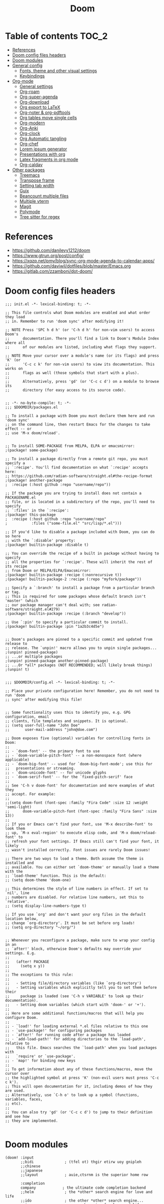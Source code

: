 #+title: Doom
#+auto_tangle: t
#+startup: fold

* Table of contents :TOC_2:
- [[#references][References]]
- [[#doom-config-files-headers][Doom config files headers]]
- [[#doom-modules][Doom modules]]
- [[#general-config][General config]]
  - [[#fonts-theme-and-other-visual-settings][Fonts, theme and other visual settings]]
  - [[#keybindings][Keybindings]]
- [[#org-mode][Org-mode]]
  - [[#general-settings][General settings]]
  - [[#org-roam][Org-roam]]
  - [[#org-super-agenda][Org-super-agenda]]
  - [[#org-download][Org-download]]
  - [[#org-export-to-latex][Org export to LaTeX]]
  - [[#org-noter--org-pdftools][Org-noter & org-pdftools]]
  - [[#org-tables-move-single-cells][Org tables move single cells]]
  - [[#org-modern][Org-modern]]
  - [[#org-anki][Org-Anki]]
  - [[#org-clock][Org-clock]]
  - [[#org-automatic-tangling][Org Automatic tangling]]
  - [[#org-chef][Org-chef]]
  - [[#lorem-ipsum-generator][Lorem ipsum generator]]
  - [[#presentations-with-org][Presentations with org]]
  - [[#latex-fragments-in-org-mode][Latex fragments in org mode]]
  - [[#org-caldav][Org-caldav]]
- [[#other-packages][Other packages]]
  - [[#treemacs][Treemacs]]
  - [[#transpose-frame][Transpose frame]]
  - [[#setting-tab-width][Setting tab width]]
  - [[#guix][Guix]]
  - [[#beancount-multiple-files][Beancount multiple files]]
  - [[#multiple-vterm][Multiple vterm]]
  - [[#magit][Magit]]
  - [[#polymode][Polymode]]
  - [[#tree-sitter-for-regex][Tree sitter for regex]]

* References

- [[https://github.com/danilevy1212/doom]]
- [[https://www.gtrun.org/post/config/]]
- https://xqzp.net/pmy/blog/sync-org-mode-agenda-to-calendar-apps/
- https://github.com/daviwil/dotfiles/blob/master/Emacs.org
- https://gitlab.com/zzamboni/dot-doom/

* Doom config files headers

#+begin_src elisp :tangle init.el
;;; init.el -*- lexical-binding: t; -*-

;; This file controls what Doom modules are enabled and what order they load
;; in. Remember to run 'doom sync' after modifying it!

;; NOTE Press 'SPC h d h' (or 'C-h d h' for non-vim users) to access Doom's
;;      documentation. There you'll find a link to Doom's Module Index where all
;;      of our modules are listed, including what flags they support.

;; NOTE Move your cursor over a module's name (or its flags) and press 'K' (or
;;      'C-c c k' for non-vim users) to view its documentation. This works on
;;      flags as well (those symbols that start with a plus).
;;
;;      Alternatively, press 'gd' (or 'C-c c d') on a module to browse its
;;      directory (for easy access to its source code).

#+end_src

#+begin_src elisp :tangle packages.el
;; -*- no-byte-compile: t; -*-
;;; $DOOMDIR/packages.el

;; To install a package with Doom you must declare them here and run 'doom sync'
;; on the command line, then restart Emacs for the changes to take effect -- or
;; use 'M-x doom/reload'.


;; To install SOME-PACKAGE from MELPA, ELPA or emacsmirror:
;(package! some-package)

;; To install a package directly from a remote git repo, you must specify a
;; `:recipe'. You'll find documentation on what `:recipe' accepts here:
;; https://github.com/radian-software/straight.el#the-recipe-format
;(package! another-package
;  :recipe (:host github :repo "username/repo"))

;; If the package you are trying to install does not contain a PACKAGENAME.el
;; file, or is located in a subdirectory of the repo, you'll need to specify
;; `:files' in the `:recipe':
;(package! this-package
;  :recipe (:host github :repo "username/repo"
;           :files ("some-file.el" "src/lisp/*.el")))

;; If you'd like to disable a package included with Doom, you can do so here
;; with the `:disable' property:
;(package! builtin-package :disable t)

;; You can override the recipe of a built in package without having to specify
;; all the properties for `:recipe'. These will inherit the rest of its recipe
;; from Doom or MELPA/ELPA/Emacsmirror:
;(package! builtin-package :recipe (:nonrecursive t))
;(package! builtin-package-2 :recipe (:repo "myfork/package"))

;; Specify a `:branch' to install a package from a particular branch or tag.
;; This is required for some packages whose default branch isn't 'master' (which
;; our package manager can't deal with; see radian-software/straight.el#279)
;(package! builtin-package :recipe (:branch "develop"))

;; Use `:pin' to specify a particular commit to install.
;(package! builtin-package :pin "1a2b3c4d5e")


;; Doom's packages are pinned to a specific commit and updated from release to
;; release. The `unpin!' macro allows you to unpin single packages...
;(unpin! pinned-package)
;; ...or multiple packages
;(unpin! pinned-package another-pinned-package)
;; ...Or *all* packages (NOT RECOMMENDED; will likely break things)
;(unpin! t)

#+end_src

#+begin_src elisp :tangle config.el
;;; $DOOMDIR/config.el -*- lexical-binding: t; -*-

;; Place your private configuration here! Remember, you do not need to run 'doom
;; sync' after modifying this file!


;; Some functionality uses this to identify you, e.g. GPG configuration, email
;; clients, file templates and snippets. It is optional.
;; (setq user-full-name "John Doe"
;;       user-mail-address "john@doe.com")

;; Doom exposes five (optional) variables for controlling fonts in Doom:
;;
;; - `doom-font' -- the primary font to use
;; - `doom-variable-pitch-font' -- a non-monospace font (where applicable)
;; - `doom-big-font' -- used for `doom-big-font-mode'; use this for
;;   presentations or streaming.
;; - `doom-unicode-font' -- for unicode glyphs
;; - `doom-serif-font' -- for the `fixed-pitch-serif' face
;;
;; See 'C-h v doom-font' for documentation and more examples of what they
;; accept. For example:
;;
;;(setq doom-font (font-spec :family "Fira Code" :size 12 :weight 'semi-light)
;;      doom-variable-pitch-font (font-spec :family "Fira Sans" :size 13))
;;
;; If you or Emacs can't find your font, use 'M-x describe-font' to look them
;; up, `M-x eval-region' to execute elisp code, and 'M-x doom/reload-font' to
;; refresh your font settings. If Emacs still can't find your font, it likely
;; wasn't installed correctly. Font issues are rarely Doom issues!

;; There are two ways to load a theme. Both assume the theme is installed and
;; available. You can either set `doom-theme' or manually load a theme with the
;; `load-theme' function. This is the default:
;; (setq doom-theme 'doom-one)

;; This determines the style of line numbers in effect. If set to `nil', line
;; numbers are disabled. For relative line numbers, set this to `relative'.
;; (setq display-line-numbers-type t)

;; If you use `org' and don't want your org files in the default location below,
;; change `org-directory'. It must be set before org loads!
;; (setq org-directory "~/org/")


;; Whenever you reconfigure a package, make sure to wrap your config in an
;; `after!' block, otherwise Doom's defaults may override your settings. E.g.
;;
;;   (after! PACKAGE
;;     (setq x y))
;;
;; The exceptions to this rule:
;;
;;   - Setting file/directory variables (like `org-directory')
;;   - Setting variables which explicitly tell you to set them before their
;;     package is loaded (see 'C-h v VARIABLE' to look up their documentation).
;;   - Setting doom variables (which start with 'doom-' or '+').
;;
;; Here are some additional functions/macros that will help you configure Doom.
;;
;; - `load!' for loading external *.el files relative to this one
;; - `use-package!' for configuring packages
;; - `after!' for running code after a package has loaded
;; - `add-load-path!' for adding directories to the `load-path', relative to
;;   this file. Emacs searches the `load-path' when you load packages with
;;   `require' or `use-package'.
;; - `map!' for binding new keys
;;
;; To get information about any of these functions/macros, move the cursor over
;; the highlighted symbol at press 'K' (non-evil users must press 'C-c c k').
;; This will open documentation for it, including demos of how they are used.
;; Alternatively, use `C-h o' to look up a symbol (functions, variables, faces,
;; etc).
;;
;; You can also try 'gd' (or 'C-c c d') to jump to their definition and see how
;; they are implemented.

#+end_src

* Doom modules

#+begin_src elisp :tangle init.el
(doom! :input
       ;;bidi              ; (tfel ot) thgir etirw uoy gnipleh
       ;;chinese
       ;;japanese
       ;;layout            ; auie,ctsrnm is the superior home row

       :completion
       company            ; the ultimate code completion backend
       ;;helm              ; the *other* search engine for love and life
       ;;ido               ; the other *other* search engine...
       ;;ivy               ; a search engine for love and life
       vertico            ; the search engine of the future

       :ui
       ;;deft              ; notational velocity for Emacs
       doom                ; what makes DOOM look the way it does
       doom-dashboard      ; a nifty splash screen for Emacs
       ;;doom-quit         ; DOOM quit-message prompts when you quit Emacs
       ;;(emoji +unicode)  ; 🙂
       ;;hl-todo             ; highlight TODO/FIXME/NOTE/DEPRECATED/HACK/REVIEW
       ;;hydra
       ;;indent-guides     ; highlighted indent columns
       ligatures          ; ligatures and symbols to make your code pretty again

       ;;minimap           ; show a map of the code on the side
       modeline           ; snazzy, Atom-inspired modeline, plus API
       nav-flash           ; blink cursor line after big motions
       ;;neotree           ; a project drawer, like NERDTree for vim
       ophints             ; highlight the region an operation acts on
       (popup              ; tame sudden yet inevitable temporary windows
        +all
        +defaults)
       ;;tabs              ; a tab bar for Emacs
       (treemacs           ; a project drawer, like neotree but cooler
        +lsp)
       ;;unicode           ; extended unicode support for various languages
       (vc-gutter          ; vcs diff in the fringe
        +pretty)
       vi-tilde-fringe     ; fringe tildes to mark beyond EOB
       ;;window-select     ; visually switch windows
       workspaces          ; tab emulation, persistence & separate workspaces
       ;;zen                 ; distraction-free coding or writing

       :editor
       (evil +everywhere); come to the dark side, we have cookies
       file-templates      ; auto-snippets for empty files
       fold                ; (nigh) universal code folding
       (format +onsave)  ; automated prettiness
       ;;god               ; run Emacs commands without modifier keys
       ;;lispy             ; vim for lisp, for people who don't like vim
       ;;multiple-cursors  ; editing in many places at once
       ;;objed             ; text object editing for the innocent
       parinfer          ; turn lisp into python, sort of
       ;;rotate-text       ; cycle region at point between text candidates
       snippets            ; my elves. They type so I don't have to
       ;;word-wrap         ; soft wrapping with language-aware indent

       :emacs
       dired              ; making dired pretty [functional]
       electric            ; smarter, keyword-based electric-indent
       ;;ibuffer           ; interactive buffer management
       (undo +tree)               ; persistent, smarter undo for your inevitable mistakes
       vc                  ; version-control and Emacs, sitting in a tree

       :term
       ;;eshell            ; the elisp shell that works everywhere
       ;;shell             ; simple shell REPL for Emacs
       ;;term              ; basic terminal emulator for Emacs
       vterm               ; the best terminal emulation in Emacs

       :checkers
       syntax             ; tasing you for every semicolon you forget
       ;;spell              ; tasing you for misspelling mispelling
       ;;grammar           ; tasing grammar mistake every you make

       :tools
       ;;ansible
       ;;biblio            ; Writes a PhD for you (citation needed)
       ;;debugger          ; FIXME stepping through code, to help you add bugs
       ;;direnv
       (docker +lsp)
       ;;editorconfig      ; let someone else argue about tabs vs spaces
       ;;ein               ; tame Jupyter notebooks with emacs
       (eval +overlay)     ; run code, run (also, repls)
       ;;gist              ; interacting with github gists
       lookup             ; navigate your code and its documentation
       lsp                ; M-x vscode
       magit              ; a git porcelain for Emacs
       ;;make              ; run make tasks from Emacs
       ;;pass              ; password manager for nerds
       pdf                 ; pdf enhancements
       ;;prodigy           ; FIXME managing external services & code builders
       rgb                 ; creating color strings
       ;;taskrunner        ; taskrunner for all your projects
       ;;terraform         ; infrastructure as code
       ;;tmux              ; an API for interacting with tmux
       tree-sitter         ; syntax and parsing, sitting in a tree...
       upload            ; map local to remote projects via ssh/ftp

       :os
       (:if IS-MAC macos)  ; improve compatibility with macOS
       (tty +osc)          ; improve the terminal Emacs experience

       :lang
       ;;agda              ; types of types of types of types...
       (beancount +lsp)    ; mind the GAAP
       (cc                 ; C > C++ == 1
        +lsp
        +tree-sitter)
       ;;clojure           ; java with a lisp
       ;;common-lisp       ; if you've seen one lisp, you've seen them all
       ;;coq               ; proofs-as-programs
       ;;crystal           ; ruby at the speed of c
       ;;csharp            ; unity, .NET, and mono shenanigans
       data                ; config/data formats
       ;;(dart +flutter)   ; paint ui and not much else
       ;;dhall
       ;;elixir            ; erlang done right
       ;;elm               ; care for a cup of TEA?
       emacs-lisp          ; drown in parentheses
       ;;erlang            ; an elegant language for a more civilized age
       ;;ess               ; emacs speaks statistics
       ;;factor
       ;;faust             ; dsp, but you get to keep your soul
       ;;fortran           ; in FORTRAN, GOD is REAL (unless declared INTEGER)
       ;;fsharp            ; ML stands for Microsoft's Language
       ;;fstar             ; (dependent) types and (monadic) effects and Z3
       ;;gdscript          ; the language you waited for
       ;;(go +lsp)         ; the hipster dialect
       ;;(graphql +lsp)    ; Give queries a REST
       ;;(haskell +lsp)    ; a language that's lazier than I am
       ;;hy                ; readability of scheme w/ speed of python
       ;;idris             ; a language you can depend on
       (json               ; At least it ain't XML
        +lsp
        +tree-sitter)
       ;;(java +lsp)       ; the poster child for carpal tunnel syndrome
       (javascript        ; all(hope(abandon(ye(who(enter(here))))))
        +lsp
        +tree-sitter)
       ;;julia             ; a better, faster MATLAB
       ;;kotlin            ; a better, slicker Java(Script)
       (latex              ; writing papers in Emacs has never been so fun
        +cdlatex
        +fold
        +lsp)
       ;;lean              ; for folks with too much to prove
       ;;ledger            ; be audit you can be
       ;;lua               ; one-based indices? one-based indices
       markdown            ; writing docs for people to ignore
       ;;nim               ; python + lisp at the speed of c
       ;;nix               ; I hereby declare "nix geht mehr!"
       ;;ocaml             ; an objective camel
       (org                ; organize your plain life in plain text
        +contacts
        +dragndrop
        +noter
        +pandoc
        +roam2)
       ;;php               ; perl's insecure younger brother
       ;;plantuml          ; diagrams for confusing people more
       ;;purescript        ; javascript, but functional
       (python             ; beautiful is better than ugly
        +lsp
        +tree-sitter)
       ;;qt                ; the 'cutest' gui framework ever
       ;;racket            ; a DSL for DSLs
       ;;raku              ; the artist formerly known as perl6
       ;;rest              ; Emacs as a REST client
       ;;rst               ; ReST in peace
       (ruby               ; 1.step {|i| p "Ruby is #{i.even? ? 'love' : 'life'}"}
        +lsp
        +tree-sitter
        +rails)
       ;;(rust +lsp)       ; Fe2O3.unwrap().unwrap().unwrap().unwrap()
       ;;scala             ; java, but good
       (scheme           ; a fully conniving family of lisps
         +guile)
       (sh                 ; she sells {ba,z,fi}sh shells on the C xor
        +fish
        +lsp
        +tree-sitter)
       ;;sml
       ;;solidity          ; do you need a blockchain? No.
       ;;swift             ; who asked for emoji variables?
       ;;terra             ; Earth and Moon in alignment for performance.
       ;;web               ; the tubes
       (yaml              ; JSON, but readable
        +lsp
        +tree-sitter)
       ;;zig               ; C, but simpler

       :email
       (mu4e +org)
       ;;notmuch
       ;;(wanderlust +gmail)

       :app
       ;;calendar
       ;;emms
       ;;everywhere        ; *leave* Emacs!? You must be joking
       irc               ; how neckbeards socialize
       ;;(rss +org)        ; emacs as an RSS reader
       ;;twitter           ; twitter client https://twitter.com/vnought

       :config
       ;;literate
       (default +bindings +smartparens))
#+end_src

* General config

My user information:

#+begin_src elisp :tangle config.el
(setq user-full-name "Erik Giorgis"
      user-mail-address "egiorgis@egiorg.is")
#+end_src

When at the beginning of the line, make =Ctrl-K= remove the whole line, instead of just emptying it.

#+begin_src elisp :tangle config.el
;(setq kill-whole-line t)
#+end_src

Disable line numbers.

#+begin_src elisp :tangle config.el
;; This determines the style of line numbers in effect. If set to `nil', line
;; numbers are disabled. For relative line numbers, set this to `relative'.
(setq display-line-numbers-type nil)
#+end_src

For some reason Doom disables auto-save and backup files by default. Let's reenable them.

#+begin_src elisp :tangle config.el
(setq auto-save-default t
      make-backup-files t)
#+end_src

Disable exit confirmation.

#+begin_src elisp :tangle config.el
(setq confirm-kill-emacs nil)
#+end_src

Automatically revert files when change on disk.

#+begin_src elisp :tangle config.el
(global-auto-revert-mode)
#+end_src

** Fonts, theme and other visual settings

Little function to toggle cycle between light and dark theme

#+begin_src elisp :tangle config.el
;; (defun synchronize-theme ()
;;   (let* ((light-theme 'doom-nord-light)
;;          (dark-theme 'doom-nord)
;;          (start-time-light-theme 5)
;;          (end-time-light-theme 16)
;;          (hour (string-to-number (substring (current-time-string) 11 13)))
;;          (next-theme (if (member hour (number-sequence start-time-light-theme end-time-light-theme))
;;                          light-theme dark-theme)))
;;     (when (not (equal doom-theme next-theme))
;;       (setq doom-theme next-theme)
;;       (load-theme next-theme t))))

;; (run-with-timer 0 900 'synchronize-theme)
#+end_src

Manually set the theme.

#+begin_src elisp :tangle config.el
(setq doom-theme 'doom-nord)
#+end_src

Set the font

#+begin_src elisp :tangle config.el
(setq doom-font (font-spec :family "Iosevka")
      doom-variable-pitch-font (font-spec :family "Iosevka Aile"))
#+end_src

Use variable pitch font in org-mode

#+begin_src elisp :tangle config.el
;; (add-hook! 'org-mode-hook #'mixed-pitch-mode)
;; (setq mixed-pitch-variable-pitch-cursor nil)
#+end_src

Enable pixel scrolling

#+begin_src elisp :tangle config.el
(pixel-scroll-precision-mode 1)
#+end_src

Adjust cursor

#+begin_src emacs-lisp :tangle config.el
;; (setq-default cursor-type 'bar)
(setq evil-move-cursor-back nil)
#+end_src

Emacsclient use correct theme

#+begin_src emacs-lisp :tangle config.el
(defun load-doom-theme (frame)
  (select-frame frame)
  (load-theme doom-theme t))

(if (daemonp)
  (add-hook 'after-make-frame-functions #'load-doom-theme)
  (load-theme doom-theme t))
#+end_src

** Keybindings

Org roam

#+begin_src elisp :tangle config.el
(map! :leader
      (:prefix-map ("r" . "roam")
       (:desc "Insert node"       "i" #'org-roam-node-insert
        :desc "Find node"         "f" #'org-roam-node-find
        :desc "Today's journal"   "t" #'org-roam-dailies-goto-today
        :desc "Journal goto date" "d" #'org-roam-dailies-goto-date
        :desc "Capture"           "c" #'org-roam-capture
        :desc "Capture today"     "t" #'org-roam-dailies-capture-today
        :desc "Open agenda menu"  "a" #'org-agenda)))
#+end_src

Move around in windows and workspaces

#+begin_src elisp
;; (map! :leader
;;       (:when (modulep! :ui workspaces)
;;        (:prefix-map ("TAB" . "workspace")
;;         :desc "Display tab bar"           "TAB" #'+workspace/display
;;         :desc "Switch workspace"          "."   #'+workspace/switch-to
;;         :desc "Switch to last workspace"  "`"   #'+workspace/other
;;         :desc "New workspace"             "n"   #'+workspace/new
;;         :desc "New named workspace"       "N"   #'+workspace/new-named
;;         :desc "Load workspace from file"  "l"   #'+workspace/load
;;         :desc "Save workspace to file"    "s"   #'+workspace/save
;;         :desc "Delete session"            "x"   #'+workspace/kill-session
;;         :desc "Delete this workspace"     "d"   #'+workspace/delete
;;         :desc "Rename workspace"          "r"   #'+workspace/rename
;;         :desc "Restore last session"      "R"   #'+workspace/restore-last-session
;;         :desc "Next workspace"            "]"   #'+workspace/switch-right
;;         :desc "Previous workspace"        "["   #'+workspace/switch-left

;;         :desc "Switch to 1st workspace"   "1"   #'+workspace/switch-to-0
;;         :desc "Switch to 2nd workspace"   "2"   #'+workspace/switch-to-1
;;         :desc "Switch to 3rd workspace"   "3"   #'+workspace/switch-to-2
;;         :desc "Switch to 4th workspace"   "4"   #'+workspace/switch-to-3
;;         :desc "Switch to 5th workspace"   "5"   #'+workspace/switch-to-4
;;         :desc "Switch to 6th workspace"   "6"   #'+workspace/switch-to-5
;;         :desc "Switch to 7th workspace"   "7"   #'+workspace/switch-to-6
;;         :desc "Switch to 8th workspace"   "8"   #'+workspace/switch-to-7
;;         :desc "Switch to 9th workspace"   "9"   #'+workspace/switch-to-8
;;         :desc "Switch to final workspace" "0"   #'+workspace/switch-to-final)))

;; (map! :leader :nv "w" nil)

;; (map! :leader
;;   (:prefix-map ("w" . "window")
;;     :desc "Window move left"              "n" #'windmove-left
;;     :desc "Window move right"             "i" #'windmove-right
;;     :desc "Window move up"                "u" #'windmove-up
;;     :desc "Window move down"              "e" #'windmove-down

;;     :desc "Window swap left"              "N" #'windmove-swap-states-left
;;     :desc "Window swap right"             "I" #'windmove-swap-states-right
;;     :desc "Window swap up"                "U" #'windmove-swap-states-up
;;     :desc "Window swap down"              "E" #'windmove-swap-states-down

;;     :desc "Kill current window"           "k" #'+workspace/close-window-or-workspace
;;     :desc "Split window horizontally"     "h" #'split-window-horizontally
;;     :desc "Split window vertically"       "v" #'split-window-vertically

;;     :desc "Increase font size"            "=" #'doom/increase-font-size
;;     :desc "Decrease font size"            "-" #'doom/decrease-font-size))

;; (global-set-key (kbd "S-C-<left>")  'shrink-window-horizontally)
;; (global-set-key (kbd "S-C-<right>") 'enlarge-window-horizontally)
;; (global-set-key (kbd "S-C-<down>")  'shrink-window)
;; (global-set-key (kbd "S-C-<up>")    'enlarge-window)
#+end_src

* Org-mode
** General settings
#+begin_src elisp :tangle config.el
(setq org-directory "~/org")
#+end_src

** Org-roam
#+begin_src elisp :tangle config.el
(setq org-roam-directory "~/org")
;(load-file "~/.config/doom/org-roam-capture-templates.el")
(setq org-roam-completion-everywhere t)

(setq org-roam-capture-templates
    '(("d" "default" entry "* %?"
       :target (file+head "${slug}.org"
                          "#+title: ${title}")
       :unnarrowed t)
       ("i" "inbox" entry "* %?")))

(setq org-roam-dailies-capture-templates
  '(("p" "personal" plain "* TODO %?"
     :target (file+head "%<%Y-%m-%d>.org"
                        "#+title: %<%Y-%m-%d %A>\n#+created: %<%Y-%m-%d>\n#+modified:\n\n<d")
     :unarrowed t)
    ("e" "ergon" plain "* TODO %?"
     :target (file+head "ergon/%<%Y-%m-%d>-ergon.org"
                        "#+title: %<%Y-%m-%d %A> Ergon\n#+created: %<%Y-%m-%d>\n#+modified:\n\n<de")
     :unarrowed t)))




(setq org-roam-dailies-directory "~/org/logs/daily")
(add-to-list 'display-buffer-alist
               '("\\*org-roam\\*"
                  (display-buffer-in-direction)
                  (direction . right)
                  (window-width . 0.33)
                  (window-height . fit-window-to-buffer)))
(org-roam-db-autosync-mode)
#+end_src

** Org-super-agenda

#+begin_src elisp :tangle packages.el
(package! org-super-agenda)
#+end_src

#+begin_src elisp :tangle config.el

   ;; And then the org-agenda-custom-command config

(require 'org-super-agenda)
(use-package! org-super-agenda
  :config
  (add-hook! 'after-init-hook 'org-super-agenda-mode)
  (require 'org-habit)
  (setq
   org-agenda-skip-scheduled-if-done nil
   org-agenda-skip-deadline-if-done t
   org-agenda-include-deadlines t
   org-agenda-include-diary t
   org-agenda-block-separator t
   org-agenda-compact-blocks t
   org-agenda-remove-tags t
   org-agenda-start-with-log-mode t)
  )

(setq

  org-habit-preceding-days 14
  +org-habit-min-width 21
  org-habit-show-all-today t
  org-habit-show-done-always-green t
  +org-habit-graph-padding 1
  )
;; set the files for the agenda
;; Thanks to [[https://stackoverflow.com/questions/11384516/how-to-make-all-org-files-under-a-folder-added-in-agenda-list-automatically][Stackoverflow]]
(setq org-agenda-files (directory-files-recursively "~/org/" "\\.org$"))
;(setq org-icalendar-combined-agenda-file "~/roam/calendar.ics")
;(setq org-agenda-files '("~/roam/0-inbox" "~/roam/pages/MTEC/" "~/roam/pages/MTEC/FS2022/"))

;; start the week on Monday
(setq calendar-week-start-day 1)

;; set the todo keywords and its shortcuts
(setq org-todo-keywords  '((sequence "TODO(t)" "NEXT(n)" "WAIT(w)" "SDAY(s)" "|" "DONE(d)" "CANC(c@)")))
(setq org-log-done 'time)
; instead of trying to do all this shit, just always put a timestamp to a deadline
;(when-let ((day (org-find-text-property-in-string 'ts-date item)))
 ;            (= day this-day)))

;; this might be relevant for the clock table
;; https://github.com/trev-dev/emacs#org

;; set up the super agenda view
(setq org-agenda-custom-commands
      '(("x" alltodo "" nil ,(list org-agenda-private-local-path))
        ("u" "Super view"
           ((agenda "" ((org-agenda-span 1)
                        (org-super-agenda-groups
                         '(
                           (:name "Today"
                            :tag ("bday" "ann" "hols" "cal" "today")
                            :time-grid t
                            :todo ("WIP")
                            :deadline today
                            :scheduled today)
                           (:name "Overdue"
                              :deadline past)
                           (:name "Reschedule"
                              :scheduled past)
                           (:name "Perso"
                              :tag "perso")
                           (:name "Due Soon"
                              :deadline future
                              :scheduled future))))
             (tags
              (concat "w" (format-time-string "%V"))
              ((org-agenda-overriding-header  (concat "--\nToDos Week " (format-time-string "%V")))
               (org-super-agenda-groups
                '((:discard (:deadline t))
                  (:discard (:scheduled t))
                  (:discard (:todo ("DONE")))
                  (:name "Ticklers"
                     :tag "someday")
                  (:name "Perso"
                     :and (:tag "perso" :not (:tag "someday")))
                  (:name "UH"
                     :and (:tag "uh" :not (:tag "someday")))
                  ;; (:name "Neo"
                  ;;  :and (:tag "neo" :not (:tag "someday")))
                  (:name "Ping"
                     :tag "crm"))))))))))

#+end_src
** Org-download
Provided in the doom org flag +dragndrop

#+begin_src elisp :tangle config.el
(setq org-download-method 'directory)
#+end_src

** Org export to LaTeX

Especially used to export the CV
#+begin_src elisp :tangle config.el
(setq +latex-viewers '(evince))

(after! org
  (use-package! ox-extra
    :config
    (ox-extras-activate '(latex-header-blocks ignore-headlines))))

(after! org
  ;; Import ox-latex to get org-latex-classes and other funcitonality
  ;; for exporting to LaTeX from org
  (use-package! ox-latex
    :init
    ;; code here will run immediately
    :config
    ;; code here will run after the package is loaded
    (setq org-latex-pdf-process
          '("pdflatex -interaction nonstopmode -output-directory %o %f"
            "bibtex %b"
            "pdflatex -interaction nonstopmode -output-directory %o %f"
            "pdflatex -interaction nonstopmode -output-directory %o %f"))
    (setq org-latex-with-hyperref nil) ;; stop org adding hypersetup{author..} to latex export
    ;; (setq org-latex-prefer-user-labels t)

    ;; deleted unwanted file extensions after latexMK
    (setq org-latex-logfiles-extensions
          (quote ("lof" "lot" "tex~" "aux" "idx" "log" "out" "toc" "nav" "snm" "vrb" "dvi" "fdb_latexmk" "blg" "brf" "fls" "entoc" "ps" "spl" "bbl" "xmpi" "run.xml" "bcf" "acn" "acr" "alg" "glg" "gls" "ist")))

    (unless (boundp 'org-latex-classes)
      (setq org-latex-classes nil)))
)
#+end_src

** Org-noter & org-pdftools

#+begin_src elisp :tangle config.el
;; custom keybindings for noter
(map! :leader
      (:prefix ("n")
       (:desc "Insert note at point" "i" #'org-noter-insert-note)))
;; prevent from collapsing everything
(after! org-noter
  (setq
   ;; I want to see the whole file
   org-noter-hide-other t
   ;; I want to not open a new frame every time
   org-noter-always-create-frame nil))

;; for lone truncation
(defun my/no-op (&rest args))
(advice-add 'org-noter--set-notes-scroll :override 'my/no-op)
#+end_src

** Org tables move single cells

Move single cells using C-M-up C-M-down C-M-left C-M-right, got from [[https://cs.gmu.edu/~kauffman/software/org-table-move-single-cell.el][George Mason University]]
#+begin_src elisp :tangle config.el
(add-hook 'org-mode-hook
 #'(lambda ()
    (local-set-key [C-M-up] (quote org-table-move-single-cell-up))
    (local-set-key [C-M-down] (quote org-table-move-single-cell-down))
    (local-set-key [C-M-left] (quote org-table-move-single-cell-left))
    (local-set-key [C-M-right] (quote org-table-move-single-cell-right))))

(defun org-table-swap-cells (i1 j1 i2 j2)
  "Swap two cells"
  (let ((c1 (org-table-get i1 j1))
  (c2 (org-table-get i2 j2)))
    (org-table-put i1 j1 c2)
    (org-table-put i2 j2 c1)
    (org-table-align)))

(defun org-table-move-single-cell (direction)
  "Move the current cell in a cardinal direction according to the
  parameter symbol: 'up 'down 'left 'right. Swaps contents of
  adjacent cell with current one."
  (unless (org-at-table-p)
    (error "No table at point"))
  (let ((di 0) (dj 0))
    (cond ((equal direction 'up) (setq di -1))
          ((equal direction 'down) (setq di +1))
          ((equal direction 'left) (setq dj -1))
          ((equal direction 'right) (setq dj +1))
          (t (error "Not a valid direction, must be up down left right")))
    (let* ((i1 (org-table-current-line))
           (j1 (org-table-current-column))
           (i2 (+ i1 di))
           (j2 (+ j1 dj)))
      (org-table-swap-cells i1 j1 i2 j2)
      (org-table-goto-line i2)
      (org-table-goto-column j2))))

(defun org-table-move-single-cell-up ()
  "Move a single cell up in a table; swap with anything in target cell"
  (interactive)
  (org-table-move-single-cell 'up))

(defun org-table-move-single-cell-down ()
  "Move a single cell down in a table; swap with anything in target cell"
  (interactive)
  (org-table-move-single-cell 'down))

(defun org-table-move-single-cell-left ()
  "Move a single cell left in a table; swap with anything in target cell"
  (interactive)
  (org-table-move-single-cell 'left))

(defun org-table-move-single-cell-right ()
  "Move a single cell right in a table; swap with anything in target cell"
  (interactive)
  (org-table-move-single-cell 'right))
#+end_src

** Org-modern
#+begin_src elisp :tangle packages.el
(package! org-modern)
#+end_src

#+begin_src elisp :tangle config.el
;; org-modern enable as minor mode
(global-org-modern-mode)

;; Choose some fonts
(set-face-attribute 'org-drawer nil :height 0.8)
(set-face-attribute 'org-document-title nil :height 1.5)

(setq
  ;; Edit settings
  org-auto-align-tags nil
  org-tags-column 0
  org-catch-invisible-edits 'show-and-error
  org-special-ctrl-a/e t
  org-insert-heading-respect-content t
  org-ellipsis  " ⤵" ;; ⤵ ▼ 
  ;; Org styling, hide markup etc.
  org-hide-emphasis-markers t
  org-pretty-entities t
  org-cycle-separator-lines -1
  org-modern-todo nil
  org-fontify-done-headline nil)

(setq org-modern-star '("◉" "○" "◈" "◇"))

(setq org-modern-todo-faces
      '(("WAIT" :background "#AC4426" :foreground "#ECEFF4" :weight bold)
        ("NEXT" :background "#398EAC" :foreground "#ECEFF4" :weight bold)
        ("TODO" :background "#4F894C" :foreground "#ECEFF4" :weight bold)
        ("SDAY" :background "#B48EAD" :foreground "#ECEFF4" :weight bold)))
#+end_src

** Org-Anki

#+begin_src elisp :tangle packages.el
(package! org-anki)
#+end_src

#+begin_src elisp :tangle config.el
(map! :leader
      (:prefix-map ("a" . "anki")
       (:desc "Org-Anki sync entry" "s" #'org-anki-sync-entry
        :desc "Org-Anki delete entry" "d" #'org-anki-delete-entry)))
#+end_src

** Org-clock

Change the keymaps to clock in and out
#+begin_src elisp :tangle config.el
(map! :leader
      (:prefix-map ("k" . "clock")
       (:desc "Org clock-in" "i" #'org-clock-in
        :desc "Org clock-out" "o" #'org-clock-out
        :desc "Org clock goto" "g" #'org-clock-goto)))
#+end_src

** Org Automatic tangling
#+begin_src elisp :tangle packages.el
(package! org-auto-tangle)
#+end_src

#+begin_src elisp :tangle config.el
 (require 'org-auto-tangle)
 (add-hook 'org-mode-hook 'org-auto-tangle-mode)
#+end_src

** Org-chef

#+begin_src elisp :tangle packages.el
(package! org-chef)
#+end_src

** Lorem ipsum generator
#+begin_src elisp :tangle packages.el
(package! lorem-ipsum)
#+end_src

** Presentations with org

#+begin_src elisp :tangle packages.el
(package! org-present)
;(package! org-tree-slide)
(package! centered-window)
#+end_src

https://github.com/daviwil/dotfiles/blob/master/Emacs.org#org-present helped a lot

#+begin_src elisp :tangle config.el
(setq cwm-incremental-padding t)
(setq cwm-use-vertical-padding t)
(setq cwm-incremental-padding-% 5)
(setq cwm-frame-internal-border 50)
(setq cwm-centered-window-width 3000)
(remove-hook 'doom-first-buffer-hook #'global-hl-line-mode)
(setq indicate-empty-lines nil)
(defun threddast/org-present-prepare-slide ()
  (org-overview)
  (org-show-entry)
  (org-show-children)
  (org-latex-preview)
  )

(defun threddast/org-present-hook ()
  ;(setq-local face-remapping-alist '((header-line (:height 1.5) variable-pitch)))
  ;;                                    (header-line (:height 4.5) variable-pitch)
  ;;                                    (org-code (:height 1.55) org-code)
  ;;                                    (org-verbatim (:height 1.55) org-verbatim)
  ;;                                    (org-block (:height 1.25) org-block)
  ;;                                    (org-block-begin-line (:height 0.7) org-block)))
  (set-face-attribute 'header-line t :background "#ffffff")
  (setq header-line-format " ")
  (org-display-inline-images)
  (centered-window-mode 1)
  (display-line-numbers-mode 0)
  (org-present-hide-cursor)
  (threddast/org-present-prepare-slide))

(defun threddast/org-present-quit-hook ()
 ; (setq-local face-remapping-alist '((default variable-pitch default)))
  (org-present-show-cursor)
  (setq header-line-format nil)
  (centered-window-mode 0)
)

(defun threddast/org-present-prev ()
  (interactive)
  (org-present-prev)
  (threddast/org-present-prepare-slide))

(defun threddast/org-present-next ()
  (interactive)
  (org-present-next)
  (threddast/org-present-prepare-slide))

(use-package org-present
  :bind (:map org-present-mode-keymap
         ("[right]" . nil)
         ("[left]" . nil)
         ("C-<down>" . org-present-hide-cursor)
         ("C-<up>" . org-present-show-cursor)
         ("C-<right>" . threddast/org-present-next)
         ("C-<left>" . threddast/org-present-prev))
  :hook (;(org-present-mode . evil-normalize-keymaps)
         (org-present-mode . threddast/org-present-hook)
         (org-present-mode-quit . threddast/org-present-quit-hook)))
#+end_src

This would be a config for org-tree-slide, included with the org =+present= flag. However, I find it difficult to customise, =org-present= is more than enough for my use case at the moment

#+begin_src elisp
;(setq +org-present-text-scale 1.5)
;(setq +org-present-hide-first-heading t)
;(require 'org-tree-slide)
(defun threddast/org-start-presentation ()
  (interactive)
  (org-display-inline-images) ;; Can also use org-startup-with-inline-images
  (centered-window-mode t)
  )

(defun threddast/org-end-presentation ()
  (interactive)
  ;; Show the mode line again
)

(use-package org-tree-slide
  :hook ((org-tree-slide-play . threddast/org-start-presentation)
         (org-tree-slide-stop . threddast/org-end-presentation))
  :custom
  (evil-define-key 'normal org-tree-slide-mode-map
    (kbd "q") 'dw/org-end-presentation
    (kbd "C-<right>") 'org-tree-slide-move-next-tree
    (kbd "C-<left>") 'org-tree-slide-move-previous-tree)
  (org-tree-slide-activate-message "Presentation started!")
  (org-tree-slide-deactivate-message "Presentation finished!")
  ;; activate the presentation profile
  (org-tree-slide-header t)
  (org-tree-slide-slide-in-effect t)
  (org-tree-slide-heading-emphasis nil)
  (org-tree-slide-cursor-init t)
  (org-tree-slide-modeline-display 'outside)
  (org-tree-slide-skip-done nil)
  (org-tree-slide-skip-comments t)
  )
#+end_src

** Latex fragments in org mode
See https://lists.gnu.org/archive/html/emacs-orgmode/2014-03/msg00747.html for a description of the problem
#+begin_src elisp :tangle config.el
;; (setq org-pretty-entities-include-sub-superscripts nil)
#+end_src

** Org-caldav

#+begin_src elisp :tangle packages.el
(package! org-caldav)
#+end_src

#+begin_src elisp :tangle config.el
;; (setq org-caldav-url "https://cloud.threddast.com/remote.php/dav/calendars/threddast")
;; (setq org-caldav-calendar-id "emacs")
;; (setq org-caldav-inbox "~/roam/0-inbox/calendar.org")
;; (setq org-caldav-files
;;         (append (directory-files-recursively "~/roam/0-inbox/" "\\.org$")
;;                 (directory-files-recursively "~/roam/1-projects/" "\\.org$")
;;                 (directory-files-recursively "~/roam/2-areas/" "\\.org$")))
;; (setq org-icalendar-timezone "Europe/Zurich")
;; (setq org-icalendar-use-deadline '(event-if-todo-not-done todo-due))
;; (setq org-caldav-backup-file nil)
#+end_src

* Other packages

** Treemacs

#+begin_src elisp :tangle config.el
(setq doom-themes-treemacs-theme "doom-colors")
(setq treemacs-width 30)
;; because of https://github.com/doomemacs/doomemacs/issues/7126
(set-popup-rule! "^ ?\\*Treemacs" :ignore t)
#+end_src

** Transpose frame

#+begin_src elisp :tangle packages.el
(package! transpose-frame)
#+end_src

** Setting tab width

#+begin_src elisp :tangle config.el
(setq-default tab-width '2)
#+end_src

** Guix

#+begin_src elisp :tangle packages.el
(package! guix)
#+end_src

** Beancount multiple files

#+begin_src elisp
  ;; Define variable

  (defvar my-beancount-accounts-file nil
    "Full path to beancount accounts file.")


  ;; (Re-)Define function

  ;; N.B. this must go AFTER (require 'beancount) in your init
  ;; file, as we are re-defining the function.
(require 'beancount)
  (defun beancount-account-completion-table (string pred action)
    (if (eq action 'metadata) '(metadata (category . beancount-account))
      (if (null beancount-accounts)
          (setq beancount-accounts
                (save-current-buffer
                  (find-file-noselect my-beancount-accounts-file)
                  (set-buffer (file-name-nondirectory
                               my-beancount-accounts-file))
                  (sort (beancount-collect beancount-account-regexp 0)
#'string<))))
      (complete-with-action action beancount-accounts string pred)))


  ;; Set variable

  (setq my-beancount-accounts-file "~/finances/accounts.beancount")

#+end_src

** Multiple vterm

#+begin_src elisp :tangle packages.el
(package! multi-vterm)
#+end_src

** Magit

#+begin_src elisp :tangle config.el
(setq git-commit-summary-max-length 80)
#+end_src

** Polymode

#+begin_src emacs-lisp :tangle packages.el
(package! polymode)
#+end_src

#+begin_src elisp :tangle config.el
#+end_src

** Tree sitter for regex
#+begin_src elisp
(package! tree-sitter-regex
  :recipe (:host github
           :repo "tree-sitter/tree-sitter-regex"
           :post-build
           (my/tree-sitter-compile-grammar
            (expand-file-name "ts-grammars" user-emacs-directory))))

#+end_src

#+begin_src elisp


(defun my/tree-sitter-compile-grammar (destination &optional path)
  "Compile grammar at PATH, and place the resulting shared library in DESTINATION."
  (interactive "fWhere should we put the shared library? \nfWhat tree-sitter grammar are we compiling? \n")
  (make-directory destination 'parents)

  (let* ((default-directory
          (expand-file-name "src/" (or path default-directory)))
         (parser-name
          (thread-last (expand-file-name "grammar.json" default-directory)
                       (json-read-file)
                       (alist-get 'name)))
         (emacs-module-url
          "https://raw.githubusercontent.com/casouri/tree-sitter-module/master/emacs-module.h")
         (tree-sitter-lang-in-url
          "https://raw.githubusercontent.com/casouri/tree-sitter-module/master/tree-sitter-lang.in")
         (needs-cpp-compiler nil))
    (message "Compiling grammar at %s" path)

    (url-copy-file emacs-module-url "emacs-module.h" :ok-if-already-exists)
    (url-copy-file tree-sitter-lang-in-url "tree-sitter-lang.in" :ok-if-already-exists)

    (with-temp-buffer
      (unless
          (zerop
           (apply #'call-process
                  (if (file-exists-p "scanner.cc") "c++" "cc") nil t nil
                  "parser.c" "-I." "--shared" "-o"
                  (expand-file-name
                   (format "libtree-sitter-%s%s" parser-name module-file-suffix)
                   destination)
                  (cond ((file-exists-p "scanner.c") '("scanner.c"))
                        ((file-exists-p "scanner.cc") '("scanner.cc")))))
        (user-error
         "Unable to compile grammar, please file a bug report\n%s"
         (buffer-string))))
    (message "Completed compilation")))
#+end_src

#+begin_src elisp :tangle packages.el
(package! regex-ts-mode
  :recipe (:host github
           :repo "threddast/regex-ts-mode"))
#+end_src
